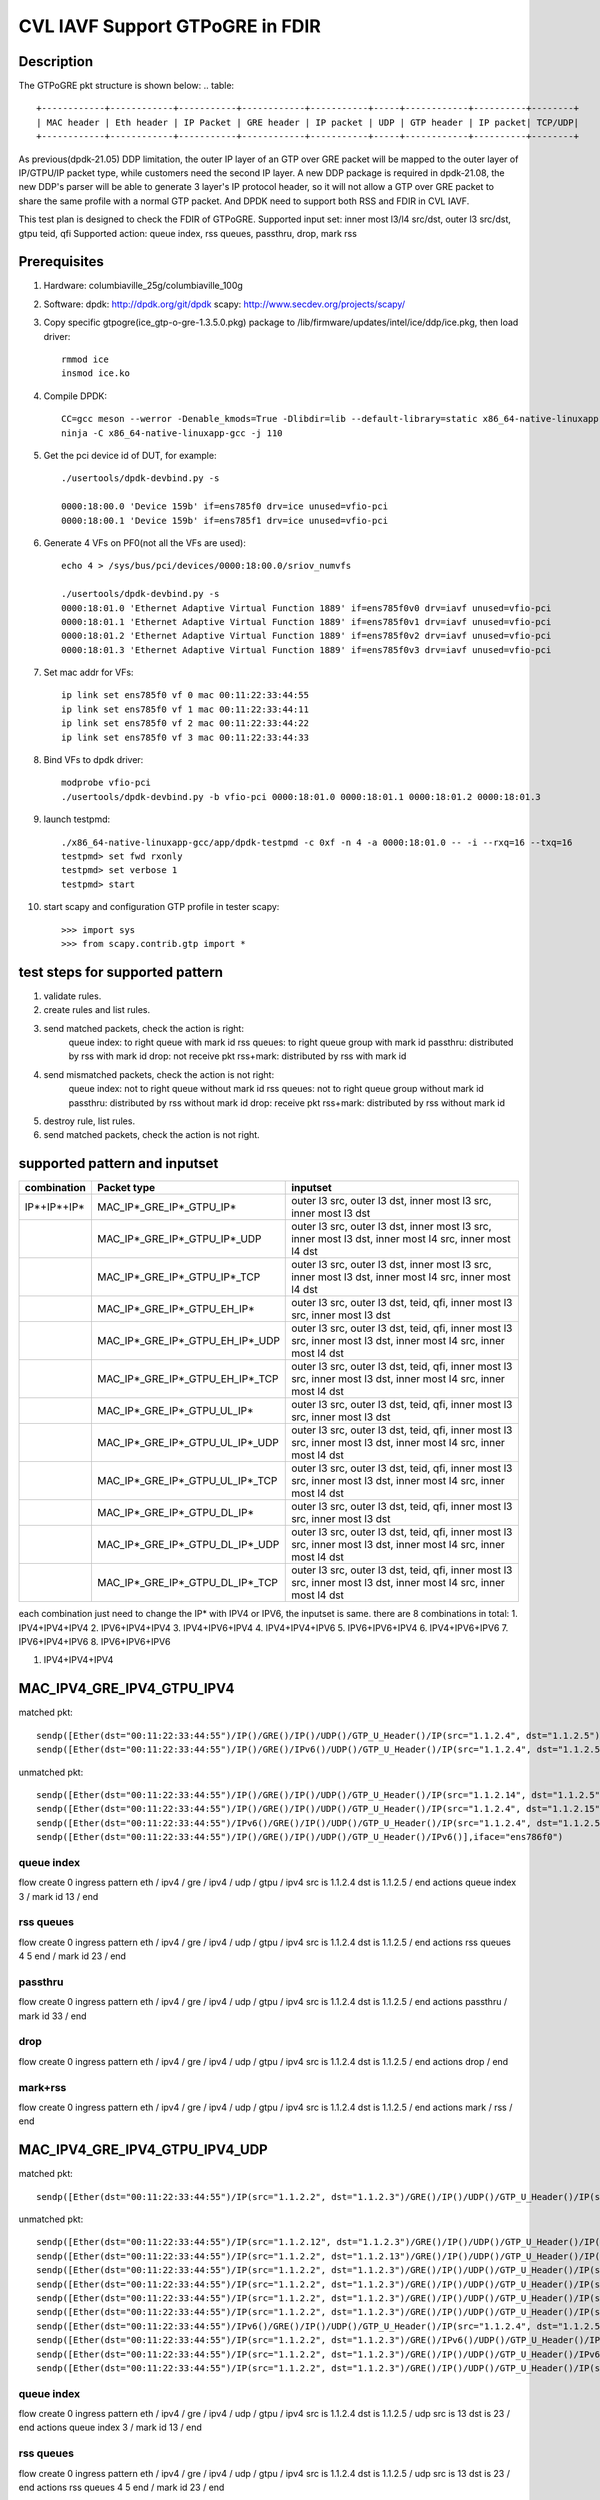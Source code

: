 .. Copyright (c) <2021>, Intel Corporation
   All rights reserved.

   Redistribution and use in source and binary forms, with or without
   modification, are permitted provided that the following conditions
   are met:

   - Redistributions of source code must retain the above copyright
     notice, this list of conditions and the following disclaimer.

   - Redistributions in binary form must reproduce the above copyright
     notice, this list of conditions and the following disclaimer in
     the documentation and/or other materials provided with the
     distribution.

   - Neither the name of Intel Corporation nor the names of its
     contributors may be used to endorse or promote products derived
     from this software without specific prior written permission.

   THIS SOFTWARE IS PROVIDED BY THE COPYRIGHT HOLDERS AND CONTRIBUTORS
   "AS IS" AND ANY EXPRESS OR IMPLIED WARRANTIES, INCLUDING, BUT NOT
   LIMITED TO, THE IMPLIED WARRANTIES OF MERCHANTABILITY AND FITNESS
   FOR A PARTICULAR PURPOSE ARE DISCLAIMED. IN NO EVENT SHALL THE
   COPYRIGHT OWNER OR CONTRIBUTORS BE LIABLE FOR ANY DIRECT, INDIRECT,
   INCIDENTAL, SPECIAL, EXEMPLARY, OR CONSEQUENTIAL DAMAGES
   (INCLUDING, BUT NOT LIMITED TO, PROCUREMENT OF SUBSTITUTE GOODS OR
   SERVICES; LOSS OF USE, DATA, OR PROFITS; OR BUSINESS INTERRUPTION)
   HOWEVER CAUSED AND ON ANY THEORY OF LIABILITY, WHETHER IN CONTRACT,
   STRICT LIABILITY, OR TORT (INCLUDING NEGLIGENCE OR OTHERWISE)
   ARISING IN ANY WAY OUT OF THE USE OF THIS SOFTWARE, EVEN IF ADVISED
   OF THE POSSIBILITY OF SUCH DAMAGE.

================================
CVL IAVF Support GTPoGRE in FDIR
================================

Description
===========
The GTPoGRE pkt structure is shown below:
.. table::

  +------------+------------+-----------+------------+-----------+-----+------------+----------+--------+
  | MAC header | Eth header | IP Packet | GRE header | IP packet | UDP | GTP header | IP packet| TCP/UDP|
  +------------+------------+-----------+------------+-----------+-----+------------+----------+--------+

As previous(dpdk-21.05) DDP limitation, the outer IP layer of an GTP over GRE packet will be mapped to the outer layer of IP/GTPU/IP packet type,
while customers need the second IP layer.
A new DDP package is required in dpdk-21.08, the new DDP's parser will be able to generate 3 layer's IP protocol header,
so it will not allow a GTP over GRE packet to share the same profile with a normal GTP packet.
And DPDK need to support both RSS and FDIR in CVL IAVF.

This test plan is designed to check the FDIR of GTPoGRE.
Supported input set: inner most l3/l4 src/dst, outer l3 src/dst, gtpu teid, qfi
Supported action: queue index, rss queues, passthru, drop, mark rss


Prerequisites
=============
1. Hardware:
   columbiaville_25g/columbiaville_100g

2. Software:
   dpdk: http://dpdk.org/git/dpdk
   scapy: http://www.secdev.org/projects/scapy/

3. Copy specific gtpogre(ice_gtp-o-gre-1.3.5.0.pkg) package to /lib/firmware/updates/intel/ice/ddp/ice.pkg,
   then load driver::

    rmmod ice
    insmod ice.ko

4. Compile DPDK::

    CC=gcc meson --werror -Denable_kmods=True -Dlibdir=lib --default-library=static x86_64-native-linuxapp-gcc
    ninja -C x86_64-native-linuxapp-gcc -j 110

5. Get the pci device id of DUT, for example::

    ./usertools/dpdk-devbind.py -s

    0000:18:00.0 'Device 159b' if=ens785f0 drv=ice unused=vfio-pci
    0000:18:00.1 'Device 159b' if=ens785f1 drv=ice unused=vfio-pci

6. Generate 4 VFs on PF0(not all the VFs are used)::

    echo 4 > /sys/bus/pci/devices/0000:18:00.0/sriov_numvfs

    ./usertools/dpdk-devbind.py -s
    0000:18:01.0 'Ethernet Adaptive Virtual Function 1889' if=ens785f0v0 drv=iavf unused=vfio-pci
    0000:18:01.1 'Ethernet Adaptive Virtual Function 1889' if=ens785f0v1 drv=iavf unused=vfio-pci
    0000:18:01.2 'Ethernet Adaptive Virtual Function 1889' if=ens785f0v2 drv=iavf unused=vfio-pci
    0000:18:01.3 'Ethernet Adaptive Virtual Function 1889' if=ens785f0v3 drv=iavf unused=vfio-pci

7. Set mac addr for VFs::

    ip link set ens785f0 vf 0 mac 00:11:22:33:44:55
    ip link set ens785f0 vf 1 mac 00:11:22:33:44:11
    ip link set ens785f0 vf 2 mac 00:11:22:33:44:22
    ip link set ens785f0 vf 3 mac 00:11:22:33:44:33

8. Bind VFs to dpdk driver::

    modprobe vfio-pci
    ./usertools/dpdk-devbind.py -b vfio-pci 0000:18:01.0 0000:18:01.1 0000:18:01.2 0000:18:01.3

9. launch testpmd::

    ./x86_64-native-linuxapp-gcc/app/dpdk-testpmd -c 0xf -n 4 -a 0000:18:01.0 -- -i --rxq=16 --txq=16
    testpmd> set fwd rxonly
    testpmd> set verbose 1
    testpmd> start

10. start scapy and configuration GTP profile in tester
    scapy::

    >>> import sys
    >>> from scapy.contrib.gtp import *


test steps for supported pattern
================================
1. validate rules.
2. create rules and list rules.
3. send matched packets, check the action is right:
    queue index: to right queue with mark id
    rss queues: to right queue group with mark id
    passthru: distributed by rss with mark id
    drop: not receive pkt
    rss+mark: distributed by rss with mark id
4. send mismatched packets, check the action is not right:
    queue index: not to right queue without mark id
    rss queues: not to right queue group without mark id
    passthru: distributed by rss without mark id
    drop: receive pkt
    rss+mark: distributed by rss without mark id
5. destroy rule, list rules.
6. send matched packets, check the action is not right.


supported pattern and inputset
==============================
.. table::

    +------------------------+----------------------------------+------------------------------------------------------------------------------------------------------------------+
    | combination            | Packet type                      | inputset                                                                                                         |
    +========================+==================================+==================================================================================================================+
    | IP*+IP*+IP*            | MAC_IP*_GRE_IP*_GTPU_IP*         | outer l3 src, outer l3 dst, inner most l3 src, inner most l3 dst                                                 |
    +------------------------+----------------------------------+------------------------------------------------------------------------------------------------------------------+
    |                        | MAC_IP*_GRE_IP*_GTPU_IP*_UDP     | outer l3 src, outer l3 dst, inner most l3 src, inner most l3 dst, inner most l4 src, inner most l4 dst           |
    +------------------------+----------------------------------+------------------------------------------------------------------------------------------------------------------+
    |                        | MAC_IP*_GRE_IP*_GTPU_IP*_TCP     | outer l3 src, outer l3 dst, inner most l3 src, inner most l3 dst, inner most l4 src, inner most l4 dst           |
    +------------------------+----------------------------------+------------------------------------------------------------------------------------------------------------------+
    |                        | MAC_IP*_GRE_IP*_GTPU_EH_IP*      | outer l3 src, outer l3 dst, teid, qfi, inner most l3 src, inner most l3 dst                                      |
    +------------------------+----------------------------------+------------------------------------------------------------------------------------------------------------------+
    |                        | MAC_IP*_GRE_IP*_GTPU_EH_IP*_UDP  | outer l3 src, outer l3 dst, teid, qfi, inner most l3 src, inner most l3 dst, inner most l4 src, inner most l4 dst|
    +------------------------+----------------------------------+------------------------------------------------------------------------------------------------------------------+
    |                        | MAC_IP*_GRE_IP*_GTPU_EH_IP*_TCP  | outer l3 src, outer l3 dst, teid, qfi, inner most l3 src, inner most l3 dst, inner most l4 src, inner most l4 dst|
    +------------------------+----------------------------------+------------------------------------------------------------------------------------------------------------------+
    |                        | MAC_IP*_GRE_IP*_GTPU_UL_IP*      | outer l3 src, outer l3 dst, teid, qfi, inner most l3 src, inner most l3 dst                                      |
    +------------------------+----------------------------------+------------------------------------------------------------------------------------------------------------------+
    |                        | MAC_IP*_GRE_IP*_GTPU_UL_IP*_UDP  | outer l3 src, outer l3 dst, teid, qfi, inner most l3 src, inner most l3 dst, inner most l4 src, inner most l4 dst|
    +------------------------+----------------------------------+------------------------------------------------------------------------------------------------------------------+
    |                        | MAC_IP*_GRE_IP*_GTPU_UL_IP*_TCP  | outer l3 src, outer l3 dst, teid, qfi, inner most l3 src, inner most l3 dst, inner most l4 src, inner most l4 dst|
    +------------------------+----------------------------------+------------------------------------------------------------------------------------------------------------------+
    |                        | MAC_IP*_GRE_IP*_GTPU_DL_IP*      | outer l3 src, outer l3 dst, teid, qfi, inner most l3 src, inner most l3 dst                                      |
    +------------------------+----------------------------------+------------------------------------------------------------------------------------------------------------------+
    |                        | MAC_IP*_GRE_IP*_GTPU_DL_IP*_UDP  | outer l3 src, outer l3 dst, teid, qfi, inner most l3 src, inner most l3 dst, inner most l4 src, inner most l4 dst|
    +------------------------+----------------------------------+------------------------------------------------------------------------------------------------------------------+
    |                        | MAC_IP*_GRE_IP*_GTPU_DL_IP*_TCP  | outer l3 src, outer l3 dst, teid, qfi, inner most l3 src, inner most l3 dst, inner most l4 src, inner most l4 dst|
    +------------------------+----------------------------------+------------------------------------------------------------------------------------------------------------------+

each combination just need to change the IP* with IPV4 or IPV6, the inputset is same. there are 8 combinations in total:
1. IPV4+IPV4+IPV4
2. IPV6+IPV4+IPV4
3. IPV4+IPV6+IPV4
4. IPV4+IPV4+IPV6
5. IPV6+IPV6+IPV4
6. IPV4+IPV6+IPV6
7. IPV6+IPV4+IPV6
8. IPV6+IPV6+IPV6


1. IPV4+IPV4+IPV4

MAC_IPV4_GRE_IPV4_GTPU_IPV4
===========================
matched pkt::

    sendp([Ether(dst="00:11:22:33:44:55")/IP()/GRE()/IP()/UDP()/GTP_U_Header()/IP(src="1.1.2.4", dst="1.1.2.5")],iface="ens786f0")
    sendp([Ether(dst="00:11:22:33:44:55")/IP()/GRE()/IPv6()/UDP()/GTP_U_Header()/IP(src="1.1.2.4", dst="1.1.2.5")],iface="ens786f0")

unmatched pkt::

    sendp([Ether(dst="00:11:22:33:44:55")/IP()/GRE()/IP()/UDP()/GTP_U_Header()/IP(src="1.1.2.14", dst="1.1.2.5")],iface="ens786f0")
    sendp([Ether(dst="00:11:22:33:44:55")/IP()/GRE()/IP()/UDP()/GTP_U_Header()/IP(src="1.1.2.4", dst="1.1.2.15")],iface="ens786f0")
    sendp([Ether(dst="00:11:22:33:44:55")/IPv6()/GRE()/IP()/UDP()/GTP_U_Header()/IP(src="1.1.2.4", dst="1.1.2.5")],iface="ens786f0")
    sendp([Ether(dst="00:11:22:33:44:55")/IP()/GRE()/IP()/UDP()/GTP_U_Header()/IPv6()],iface="ens786f0")

queue index
------------
flow create 0 ingress pattern eth / ipv4 / gre / ipv4 / udp / gtpu / ipv4 src is 1.1.2.4 dst is 1.1.2.5 / end actions queue index 3 / mark id 13 / end

rss queues
-----------
flow create 0 ingress pattern eth / ipv4 / gre / ipv4 / udp / gtpu / ipv4 src is 1.1.2.4 dst is 1.1.2.5 / end actions rss queues 4 5 end / mark id 23 / end

passthru
---------
flow create 0 ingress pattern eth / ipv4 / gre / ipv4 / udp / gtpu / ipv4 src is 1.1.2.4 dst is 1.1.2.5 / end actions passthru / mark id 33 / end

drop
-----
flow create 0 ingress pattern eth / ipv4 / gre / ipv4 / udp / gtpu / ipv4 src is 1.1.2.4 dst is 1.1.2.5 / end actions drop / end

mark+rss
--------
flow create 0 ingress pattern eth / ipv4 / gre / ipv4 / udp / gtpu / ipv4 src is 1.1.2.4 dst is 1.1.2.5 / end actions mark / rss / end


MAC_IPV4_GRE_IPV4_GTPU_IPV4_UDP
===============================
matched pkt::

    sendp([Ether(dst="00:11:22:33:44:55")/IP(src="1.1.2.2", dst="1.1.2.3")/GRE()/IP()/UDP()/GTP_U_Header()/IP(src="1.1.2.4", dst="1.1.2.5")/UDP(sport=13, dport=23)],iface="ens786f0")

unmatched pkt::

    sendp([Ether(dst="00:11:22:33:44:55")/IP(src="1.1.2.12", dst="1.1.2.3")/GRE()/IP()/UDP()/GTP_U_Header()/IP(src="1.1.2.4", dst="1.1.2.5")/UDP(sport=13, dport=23)],iface="ens786f0")
    sendp([Ether(dst="00:11:22:33:44:55")/IP(src="1.1.2.2", dst="1.1.2.13")/GRE()/IP()/UDP()/GTP_U_Header()/IP(src="1.1.2.4", dst="1.1.2.5")/UDP(sport=13, dport=23)],iface="ens786f0")
    sendp([Ether(dst="00:11:22:33:44:55")/IP(src="1.1.2.2", dst="1.1.2.3")/GRE()/IP()/UDP()/GTP_U_Header()/IP(src="1.1.2.14", dst="1.1.2.5")/UDP(sport=13, dport=23)],iface="ens786f0")
    sendp([Ether(dst="00:11:22:33:44:55")/IP(src="1.1.2.2", dst="1.1.2.3")/GRE()/IP()/UDP()/GTP_U_Header()/IP(src="1.1.2.4", dst="1.1.2.15")/UDP(sport=13, dport=23)],iface="ens786f0")
    sendp([Ether(dst="00:11:22:33:44:55")/IP(src="1.1.2.2", dst="1.1.2.3")/GRE()/IP()/UDP()/GTP_U_Header()/IP(src="1.1.2.4", dst="1.1.2.15")/UDP(dport=33, sport=23)],iface="ens786f0")
    sendp([Ether(dst="00:11:22:33:44:55")/IP(src="1.1.2.2", dst="1.1.2.3")/GRE()/IP()/UDP()/GTP_U_Header()/IP(src="1.1.2.4", dst="1.1.2.15")/UDP(dport=13, sport=33)],iface="ens786f0")
    sendp([Ether(dst="00:11:22:33:44:55")/IPv6()/GRE()/IP()/UDP()/GTP_U_Header()/IP(src="1.1.2.4", dst="1.1.2.5")/UDP(sport=13, dport=23)],iface="ens786f0")
    sendp([Ether(dst="00:11:22:33:44:55")/IP(src="1.1.2.2", dst="1.1.2.3")/GRE()/IPv6()/UDP()/GTP_U_Header()/IP(src="1.1.2.4", dst="1.1.2.5")/UDP(sport=13, dport=23)],iface="ens786f0")
    sendp([Ether(dst="00:11:22:33:44:55")/IP(src="1.1.2.2", dst="1.1.2.3")/GRE()/IP()/UDP()/GTP_U_Header()/IPv6()/UDP(sport=13, dport=23)],iface="ens786f0")
    sendp([Ether(dst="00:11:22:33:44:55")/IP(src="1.1.2.2", dst="1.1.2.3")/GRE()/IP()/UDP()/GTP_U_Header()/IP(src="1.1.2.4", dst="1.1.2.5")/TCP(sport=13, dport=23)],iface="ens786f0")

queue index
------------
flow create 0 ingress pattern eth / ipv4 / gre / ipv4 / udp / gtpu / ipv4 src is 1.1.2.4 dst is 1.1.2.5 / udp src is 13 dst is 23 / end actions queue index 3 / mark id 13 / end

rss queues
-----------
flow create 0 ingress pattern eth / ipv4 / gre / ipv4 / udp / gtpu / ipv4 src is 1.1.2.4 dst is 1.1.2.5 / udp src is 13 dst is 23 / end actions rss queues 4 5 end / mark id 23 / end

passthru
---------
flow create 0 ingress pattern eth / ipv4 / gre / ipv4 / udp / gtpu / ipv4 src is 1.1.2.4 dst is 1.1.2.5 / udp src is 13 dst is 23 / end actions passthru / mark id 33 / end

drop
-----
flow create 0 ingress pattern eth / ipv4 / gre / ipv4 / udp / gtpu / ipv4 src is 1.1.2.4 dst is 1.1.2.5 / udp src is 13 dst is 23 / end actions drop / end

mark+rss
--------
flow create 0 ingress pattern eth / ipv4 / gre / ipv4 / udp / gtpu / ipv4 src is 1.1.2.4 dst is 1.1.2.5 / udp src is 13 dst is 23 / end actions mark / rss / end


MAC_IPV4_GRE_IPV4_GTPU_IPV4_TCP
===============================
matched pkt::

    sendp([Ether(dst="00:11:22:33:44:55")/IP(src="1.1.2.2", dst="1.1.2.3")/GRE()/IP()/UDP()/GTP_U_Header()/IP(src="1.1.2.4", dst="1.1.2.5")/TCP(sport=13, dport=23)],iface="ens786f0")

unmatched pkt::

    sendp([Ether(dst="00:11:22:33:44:55")/IP(src="1.1.2.12", dst="1.1.2.3")/GRE()/IP()/UDP()/GTP_U_Header()/IP(src="1.1.2.4", dst="1.1.2.5")/TCP(sport=13, dport=23)],iface="ens786f0")
    sendp([Ether(dst="00:11:22:33:44:55")/IP(src="1.1.2.2", dst="1.1.2.13")/GRE()/IP()/UDP()/GTP_U_Header()/IP(src="1.1.2.4", dst="1.1.2.5")/TCP(sport=13, dport=23)],iface="ens786f0")
    sendp([Ether(dst="00:11:22:33:44:55")/IP(src="1.1.2.2", dst="1.1.2.3")/GRE()/IP()/UDP()/GTP_U_Header()/IP(src="1.1.2.14", dst="1.1.2.5")/TCP(sport=13, dport=23)],iface="ens786f0")
    sendp([Ether(dst="00:11:22:33:44:55")/IP(src="1.1.2.2", dst="1.1.2.3")/GRE()/IP()/UDP()/GTP_U_Header()/IP(src="1.1.2.4", dst="1.1.2.15")/TCP(sport=13, dport=23)],iface="ens786f0")
    sendp([Ether(dst="00:11:22:33:44:55")/IP(src="1.1.2.2", dst="1.1.2.3")/GRE()/IP()/UDP()/GTP_U_Header()/IP(src="1.1.2.4", dst="1.1.2.15")/TCP(dport=33, sport=23)],iface="ens786f0")
    sendp([Ether(dst="00:11:22:33:44:55")/IP(src="1.1.2.2", dst="1.1.2.3")/GRE()/IP()/UDP()/GTP_U_Header()/IP(src="1.1.2.4", dst="1.1.2.15")/TCP(dport=13, sport=33)],iface="ens786f0")
    sendp([Ether(dst="00:11:22:33:44:55")/IPv6()/GRE()/IP()/UDP()/GTP_U_Header()/IP(src="1.1.2.4", dst="1.1.2.5")/TCP(sport=13, dport=23)],iface="ens786f0")
    sendp([Ether(dst="00:11:22:33:44:55")/IP(src="1.1.2.2", dst="1.1.2.3")/GRE()/IPv6()/UDP()/GTP_U_Header()/IP(src="1.1.2.4", dst="1.1.2.5")/TCP(sport=13, dport=23)],iface="ens786f0")
    sendp([Ether(dst="00:11:22:33:44:55")/IP(src="1.1.2.2", dst="1.1.2.3")/GRE()/IP()/UDP()/GTP_U_Header()/IPv6()/TCP(sport=13, dport=23)],iface="ens786f0")
    sendp([Ether(dst="00:11:22:33:44:55")/IP(src="1.1.2.2", dst="1.1.2.3")/GRE()/IP()/UDP()/GTP_U_Header()/IP(src="1.1.2.4", dst="1.1.2.5")/UDP(sport=13, dport=23)],iface="ens786f0")

queue index
------------
flow create 0 ingress pattern eth / ipv4 / gre / ipv4 / udp / gtpu / ipv4 src is 1.1.2.4 dst is 1.1.2.5 / tcp src is 13 dst is 23 / end actions queue index 3 / mark id 13 / end

rss queues
-----------
flow create 0 ingress pattern eth / ipv4 / gre / ipv4 / udp / gtpu / ipv4 src is 1.1.2.4 dst is 1.1.2.5 / tcp src is 13 dst is 23 / end actions rss queues 4 5 end / mark id 23 / end

passthru
---------
flow create 0 ingress pattern eth / ipv4 / gre / ipv4 / udp / gtpu / ipv4 src is 1.1.2.4 dst is 1.1.2.5 / tcp src is 13 dst is 23 / end actions passthru / mark id 33 / end

drop
-----
flow create 0 ingress pattern eth / ipv4 / gre / ipv4 / udp / gtpu / ipv4 src is 1.1.2.4 dst is 1.1.2.5 / tcp src is 13 dst is 23 / end actions drop / end

mark+rss
--------
flow create 0 ingress pattern eth / ipv4 / gre / ipv4 / udp / gtpu / ipv4 src is 1.1.2.4 dst is 1.1.2.5 / tcp src is 13 dst is 23 / end actions mark / rss / end


MAC_IPV4_GRE_IPV4_GTPU_EH_IPV4
==============================
matched pkt::

    sendp([Ether(dst="00:11:22:33:44:55")/IP()/GRE()/IP()/UDP()/GTP_U_Header()/GTPPDUSessionContainer()/IP(src="1.1.2.4", dst="1.1.2.5")],iface="ens786f0")
    sendp([Ether(dst="00:11:22:33:44:55")/IP()/GRE()/IP()/UDP()/GTP_U_Header()/GTPPDUSessionContainer(type=0, P=1, QFI=0x34)/IP(src="1.1.2.4", dst="1.1.2.5")],iface="ens786f0")
    sendp([Ether(dst="00:11:22:33:44:55")/IP()/GRE()/IP()/UDP()/GTP_U_Header()/GTPPDUSessionContainer(type=1, P=1, QFI=0x34)/IP(src="1.1.2.4", dst="1.1.2.5")],iface="ens786f0")

unmatched pkt::

    sendp([Ether(dst="00:11:22:33:44:55")/IP()/GRE()/IP()/UDP()/GTP_U_Header()/GTPPDUSessionContainer()/IP(src="1.1.2.4", dst="1.1.2.5")],iface="ens786f0")
    sendp([Ether(dst="00:11:22:33:44:55")/IP()/GRE()/IP()/UDP()/GTP_U_Header()/GTPPDUSessionContainer()/IP(src="1.1.2.4", dst="1.1.2.5")],iface="ens786f0")
    sendp([Ether(dst="00:11:22:33:44:55")/IP()/GRE()/IP()/UDP()/GTP_U_Header()/GTPPDUSessionContainer()/IP(src="1.1.2.14", dst="1.1.2.5")],iface="ens786f0")
    sendp([Ether(dst="00:11:22:33:44:55")/IP()/GRE()/IP()/UDP()/GTP_U_Header()/GTPPDUSessionContainer()/IP(src="1.1.2.4", dst="1.1.2.15")],iface="ens786f0")
    sendp([Ether(dst="00:11:22:33:44:55")/IPv6()/GRE()/IP()/UDP()/GTP_U_Header()/GTPPDUSessionContainer()/IP(src="1.1.2.4", dst="1.1.2.5")],iface="ens786f0")
    sendp([Ether(dst="00:11:22:33:44:55")/IP()/GRE()/IPv6()/UDP()/GTP_U_Header()/GTPPDUSessionContainer()/IP(src="1.1.2.4", dst="1.1.2.5")],iface="ens786f0")
    sendp([Ether(dst="00:11:22:33:44:55")/IP()/GRE()/IP()/UDP()/GTP_U_Header()/GTPPDUSessionContainer()/IPv6()],iface="ens786f0")

queue index
------------
flow create 0 ingress pattern eth / ipv4 / gre / ipv4 / udp / gtpu / gtp_psc / ipv4 src is 1.1.2.4 dst is 1.1.2.5 / end actions queue index 3 / mark id 13 / end

rss queues
-----------
flow create 0 ingress pattern eth / ipv4 / gre / ipv4 / udp / gtpu / gtp_psc / ipv4 src is 1.1.2.4 dst is 1.1.2.5 / end actions rss queues 4 5 end / mark id 23 / end

passthru
---------
flow create 0 ingress pattern eth / ipv4 / gre / ipv4 / udp / gtpu / gtp_psc / ipv4 src is 1.1.2.4 dst is 1.1.2.5 / end actions passthru / mark id 33 / end

drop
-----
flow create 0 ingress pattern eth / ipv4 / gre / ipv4 / udp / gtpu / gtp_psc / ipv4 src is 1.1.2.4 dst is 1.1.2.5 / end actions drop / end

mark+rss
--------
flow create 0 ingress pattern eth / ipv4 / gre / ipv4 / udp / gtpu / gtp_psc / ipv4 src is 1.1.2.4 dst is 1.1.2.5 / end actions mark / rss / end


MAC_IPV4_GRE_IPV4_GTPU_EH_IPV4_UDP
==================================
matched pkt::

    sendp([Ether(dst="00:11:22:33:44:55")/IP(src="1.1.2.2", dst="1.1.2.3")/GRE()/IP()/UDP()/GTP_U_Header()/GTPPDUSessionContainer()/IP(src="1.1.2.4", dst="1.1.2.5")/UDP(sport=13, dport=23)],iface="ens786f0")
    sendp([Ether(dst="00:11:22:33:44:55")/IP(src="1.1.2.2", dst="1.1.2.3")/GRE()/IP()/UDP()/GTP_U_Header()/GTPPDUSessionContainer(type=0, P=1, QFI=0x34)/IP(src="1.1.2.4", dst="1.1.2.5")/UDP(sport=13, dport=23)],iface="ens786f0")
    sendp([Ether(dst="00:11:22:33:44:55")/IP(src="1.1.2.2", dst="1.1.2.3")/GRE()/IP()/UDP()/GTP_U_Header()/GTPPDUSessionContainer(type=1, P=1, QFI=0x34)/IP(src="1.1.2.4", dst="1.1.2.5")/UDP(sport=13, dport=23)],iface="ens786f0")

unmatched pkt::

    sendp([Ether(dst="00:11:22:33:44:55")/IP(src="1.1.2.12", dst="1.1.2.3")/GRE()/IP()/UDP()/GTP_U_Header()/GTPPDUSessionContainer()/IP(src="1.1.2.4", dst="1.1.2.5")/UDP(sport=13, dport=23)],iface="ens786f0")
    sendp([Ether(dst="00:11:22:33:44:55")/IP(src="1.1.2.2", dst="1.1.2.13")/GRE()/IP()/UDP()/GTP_U_Header()/GTPPDUSessionContainer()/IP(src="1.1.2.4", dst="1.1.2.5")/UDP(sport=13, dport=23)],iface="ens786f0")
    sendp([Ether(dst="00:11:22:33:44:55")/IP(src="1.1.2.2", dst="1.1.2.3")/GRE()/IP()/UDP()/GTP_U_Header()/GTPPDUSessionContainer()/IP(src="1.1.2.14", dst="1.1.2.5")/UDP(sport=13, dport=23)],iface="ens786f0")
    sendp([Ether(dst="00:11:22:33:44:55")/IP(src="1.1.2.2", dst="1.1.2.3")/GRE()/IP()/UDP()/GTP_U_Header()/GTPPDUSessionContainer()/IP(src="1.1.2.4", dst="1.1.2.15")/UDP(sport=13, dport=23)],iface="ens786f0")
    sendp([Ether(dst="00:11:22:33:44:55")/IP(src="1.1.2.2", dst="1.1.2.3")/GRE()/IP()/UDP()/GTP_U_Header()/GTPPDUSessionContainer()/IP(src="1.1.2.4", dst="1.1.2.15")/UDP(dport=33, sport=23)],iface="ens786f0")
    sendp([Ether(dst="00:11:22:33:44:55")/IP(src="1.1.2.2", dst="1.1.2.3")/GRE()/IP()/UDP()/GTP_U_Header()/GTPPDUSessionContainer()/IP(src="1.1.2.4", dst="1.1.2.15")/UDP(dport=13, sport=33)],iface="ens786f0")
    sendp([Ether(dst="00:11:22:33:44:55")/IPv6()/GRE()/IP()/UDP()/GTP_U_Header()/GTPPDUSessionContainer()/IP(src="1.1.2.4", dst="1.1.2.5")/UDP(sport=13, dport=23)],iface="ens786f0")
    sendp([Ether(dst="00:11:22:33:44:55")/IP(src="1.1.2.2", dst="1.1.2.3")/GRE()/IPv6()/UDP()/GTP_U_Header()/GTPPDUSessionContainer()/IP(src="1.1.2.4", dst="1.1.2.5")/UDP(sport=13, dport=23)],iface="ens786f0")
    sendp([Ether(dst="00:11:22:33:44:55")/IP(src="1.1.2.2", dst="1.1.2.3")/GRE()/IP()/UDP()/GTP_U_Header()/GTPPDUSessionContainer()/IPv6()/UDP(sport=13, dport=23)],iface="ens786f0")
    sendp([Ether(dst="00:11:22:33:44:55")/IP(src="1.1.2.2", dst="1.1.2.3")/GRE()/IP()/UDP()/GTP_U_Header()/GTPPDUSessionContainer()/IP(src="1.1.2.4", dst="1.1.2.5")/TCP(sport=13, dport=23)],iface="ens786f0")

queue index
------------
flow create 0 ingress pattern eth / ipv4 / gre / ipv4 / udp / gtpu / gtp_psc / ipv4 src is 1.1.2.4 dst is 1.1.2.5 / udp src is 13 dst is 23 / end actions queue index 3 / mark id 13 / end

rss queues
-----------
flow create 0 ingress pattern eth / ipv4 / gre / ipv4 / udp / gtpu / gtp_psc / ipv4 src is 1.1.2.4 dst is 1.1.2.5 / udp src is 13 dst is 23 / end actions rss queues 4 5 end / mark id 23 / end

passthru
---------
flow create 0 ingress pattern eth / ipv4 / gre / ipv4 / udp / gtpu / gtp_psc / ipv4 src is 1.1.2.4 dst is 1.1.2.5 / udp src is 13 dst is 23 / end actions passthru / mark id 33 / end

drop
-----
flow create 0 ingress pattern eth / ipv4 / gre / ipv4 / udp / gtpu / gtp_psc / ipv4 src is 1.1.2.4 dst is 1.1.2.5 / udp src is 13 dst is 23 / end actions drop / end

mark+rss
--------
flow create 0 ingress pattern eth / ipv4 / gre / ipv4 / udp / gtpu / gtp_psc / ipv4 src is 1.1.2.4 dst is 1.1.2.5 / udp src is 13 dst is 23 / end actions mark / rss / end


MAC_IPV4_GRE_IPV4_GTPU_EH_IPV4_TCP
==================================
matched pkt::

    sendp([Ether(dst="00:11:22:33:44:55")/IP(src="1.1.2.2", dst="1.1.2.3")/GRE()/IP()/UDP()/GTP_U_Header()/GTPPDUSessionContainer()/IP(src="1.1.2.4", dst="1.1.2.5")/TCP(sport=13, dport=23)],iface="ens786f0")
    sendp([Ether(dst="00:11:22:33:44:55")/IP(src="1.1.2.2", dst="1.1.2.3")/GRE()/IP()/UDP()/GTP_U_Header()/GTPPDUSessionContainer(type=0, P=1, QFI=0x34)/IP(src="1.1.2.4", dst="1.1.2.5")/TCP(sport=13, dport=23)],iface="ens786f0")
    sendp([Ether(dst="00:11:22:33:44:55")/IP(src="1.1.2.2", dst="1.1.2.3")/GRE()/IP()/UDP()/GTP_U_Header()/GTPPDUSessionContainer(type=1, P=1, QFI=0x34)/IP(src="1.1.2.4", dst="1.1.2.5")/TCP(sport=13, dport=23)],iface="ens786f0")

unmatched pkt::

    sendp([Ether(dst="00:11:22:33:44:55")/IP(src="1.1.2.12", dst="1.1.2.3")/GRE()/IP()/UDP()/GTP_U_Header()/GTPPDUSessionContainer()/IP(src="1.1.2.4", dst="1.1.2.5")/TCP(sport=13, dport=23)],iface="ens786f0")
    sendp([Ether(dst="00:11:22:33:44:55")/IP(src="1.1.2.2", dst="1.1.2.13")/GRE()/IP()/UDP()/GTP_U_Header()/GTPPDUSessionContainer()/IP(src="1.1.2.4", dst="1.1.2.5")/TCP(sport=13, dport=23)],iface="ens786f0")
    sendp([Ether(dst="00:11:22:33:44:55")/IP(src="1.1.2.2", dst="1.1.2.3")/GRE()/IP()/UDP()/GTP_U_Header()/GTPPDUSessionContainer()/IP(src="1.1.2.14", dst="1.1.2.5")/TCP(sport=13, dport=23)],iface="ens786f0")
    sendp([Ether(dst="00:11:22:33:44:55")/IP(src="1.1.2.2", dst="1.1.2.3")/GRE()/IP()/UDP()/GTP_U_Header()/GTPPDUSessionContainer()/IP(src="1.1.2.4", dst="1.1.2.15")/TCP(sport=13, dport=23)],iface="ens786f0")
    sendp([Ether(dst="00:11:22:33:44:55")/IP(src="1.1.2.2", dst="1.1.2.3")/GRE()/IP()/UDP()/GTP_U_Header()/GTPPDUSessionContainer()/IP(src="1.1.2.4", dst="1.1.2.15")/TCP(dport=33, sport=23)],iface="ens786f0")
    sendp([Ether(dst="00:11:22:33:44:55")/IP(src="1.1.2.2", dst="1.1.2.3")/GRE()/IP()/UDP()/GTP_U_Header()/GTPPDUSessionContainer()/IP(src="1.1.2.4", dst="1.1.2.15")/TCP(dport=13, sport=33)],iface="ens786f0")
    sendp([Ether(dst="00:11:22:33:44:55")/IPv6()/GRE()/IP()/UDP()/GTP_U_Header()/GTPPDUSessionContainer()/IP(src="1.1.2.4", dst="1.1.2.5")/TCP(sport=13, dport=23)],iface="ens786f0")
    sendp([Ether(dst="00:11:22:33:44:55")/IP(src="1.1.2.2", dst="1.1.2.3")/GRE()/IPv6()/UDP()/GTP_U_Header()/GTPPDUSessionContainer()/IP(src="1.1.2.4", dst="1.1.2.5")/TCP(sport=13, dport=23)],iface="ens786f0")
    sendp([Ether(dst="00:11:22:33:44:55")/IP(src="1.1.2.2", dst="1.1.2.3")/GRE()/IP()/UDP()/GTP_U_Header()/GTPPDUSessionContainer()/IPv6()/TCP(sport=13, dport=23)],iface="ens786f0")
    sendp([Ether(dst="00:11:22:33:44:55")/IP(src="1.1.2.2", dst="1.1.2.3")/GRE()/IP()/UDP()/GTP_U_Header()/GTPPDUSessionContainer()/IP(src="1.1.2.4", dst="1.1.2.5")/UDP(sport=13, dport=23)],iface="ens786f0")

queue index
------------
flow create 0 ingress pattern eth / ipv4 / gre / ipv4 / udp / gtpu / gtp_psc / ipv4 src is 1.1.2.4 dst is 1.1.2.5 / tcp src is 13 dst is 23 / end actions queue index 3 / mark id 13 / end

rss queues
-----------
flow create 0 ingress pattern eth / ipv4 / gre / ipv4 / udp / gtpu / gtp_psc / ipv4 src is 1.1.2.4 dst is 1.1.2.5 / tcp src is 13 dst is 23 / end actions rss queues 4 5 end / mark id 23 / end

passthru
---------
flow create 0 ingress pattern eth / ipv4 / gre / ipv4 / udp / gtpu / gtp_psc / ipv4 src is 1.1.2.4 dst is 1.1.2.5 / tcp src is 13 dst is 23 / end actions passthru / mark id 33 / end

drop
-----
flow create 0 ingress pattern eth / ipv4 / gre / ipv4 / udp / gtpu / gtp_psc / ipv4 src is 1.1.2.4 dst is 1.1.2.5 / tcp src is 13 dst is 23 / end actions drop / end

mark+rss
--------
flow create 0 ingress pattern eth / ipv4 / gre / ipv4 / udp / gtpu / gtp_psc / ipv4 src is 1.1.2.4 dst is 1.1.2.5 / tcp src is 13 dst is 23 / end actions mark / rss / end


MAC_IPV4_GRE_IPV4_GTPU_UL_IPV4
==============================
matched pkt::

    sendp([Ether(dst="00:11:22:33:44:55")/IP(src="1.1.2.2", dst="1.1.2.3")/GRE()/IP()/UDP()/GTP_U_Header()/GTPPDUSessionContainer(type=1, P=1, QFI=0x34)/IP(src="1.1.2.4", dst="1.1.2.5")],iface="ens786f0")

unmatched pkt::

    sendp([Ether(dst="00:11:22:33:44:55")/IP(src="1.1.2.12", dst="1.1.2.3")/GRE()/IP()/UDP()/GTP_U_Header()/GTPPDUSessionContainer(type=1, P=1, QFI=0x34)/IP(src="1.1.2.4", dst="1.1.2.5")],iface="ens786f0")
    sendp([Ether(dst="00:11:22:33:44:55")/IP(src="1.1.2.2", dst="1.1.2.13")/GRE()/IP()/UDP()/GTP_U_Header()/GTPPDUSessionContainer(type=1, P=1, QFI=0x34)/IP(src="1.1.2.4", dst="1.1.2.5")],iface="ens786f0")
    sendp([Ether(dst="00:11:22:33:44:55")/IP(src="1.1.2.2", dst="1.1.2.3")/GRE()/IP()/UDP()/GTP_U_Header()/GTPPDUSessionContainer(type=1, P=1, QFI=0x34)/IP(src="1.1.2.14", dst="1.1.2.5")],iface="ens786f0")
    sendp([Ether(dst="00:11:22:33:44:55")/IP(src="1.1.2.2", dst="1.1.2.3")/GRE()/IP()/UDP()/GTP_U_Header()/GTPPDUSessionContainer(type=1, P=1, QFI=0x34)/IP(src="1.1.2.4", dst="1.1.2.15")],iface="ens786f0")
    sendp([Ether(dst="00:11:22:33:44:55")/IPv6()/GRE()/IP()/UDP()/GTP_U_Header()/GTPPDUSessionContainer(type=1, P=1, QFI=0x34)/IP(src="1.1.2.4", dst="1.1.2.5")],iface="ens786f0")
    sendp([Ether(dst="00:11:22:33:44:55")/IP(src="1.1.2.2", dst="1.1.2.3")/GRE()/IPv6()/UDP()/GTP_U_Header(type=1, P=1, QFI=0x34)/GTPPDUSessionContainer()/IP(src="1.1.2.4", dst="1.1.2.5")],iface="ens786f0")
    sendp([Ether(dst="00:11:22:33:44:55")/IP(src="1.1.2.2", dst="1.1.2.3")/GRE()/IP()/UDP()/GTP_U_Header(type=1, P=1, QFI=0x34)/GTPPDUSessionContainer()/IPv6()],iface="ens786f0")
    sendp([Ether(dst="00:11:22:33:44:55")/IP(src="1.1.2.2", dst="1.1.2.3")/GRE()/IP()/UDP()/GTP_U_Header()/GTPPDUSessionContainer(type=0, P=1, QFI=0x34)/IP(src="1.1.2.4", dst="1.1.2.5")],iface="ens786f0")

queue index
------------
flow create 0 ingress pattern eth / ipv4 / gre / ipv4 / udp / gtpu / gtp_psc pdu_t is 1 / ipv4 src is 1.1.2.4 dst is 1.1.2.5 / end actions queue index 3 / mark id 13 / end

rss queues
-----------
flow create 0 ingress pattern eth / ipv4 / gre / ipv4 / udp / gtpu / gtp_psc pdu_t is 1 / ipv4 src is 1.1.2.4 dst is 1.1.2.5 / end actions rss queues 4 5 end / mark id 23 / end

passthru
---------
flow create 0 ingress pattern eth / ipv4 / gre / ipv4 / udp / gtpu / gtp_psc pdu_t is 1 / ipv4 src is 1.1.2.4 dst is 1.1.2.5 / end actions passthru / mark id 33 / end

drop
-----
flow create 0 ingress pattern eth / ipv4 / gre / ipv4 / udp / gtpu / gtp_psc pdu_t is 1 / ipv4 src is 1.1.2.4 dst is 1.1.2.5 / end actions drop / end

mark+rss
--------
flow create 0 ingress pattern eth / ipv4 / gre / ipv4 / udp / gtpu / gtp_psc pdu_t is 1 / ipv4 src is 1.1.2.4 dst is 1.1.2.5 / end actions mark / rss / end


MAC_IPV4_GRE_IPV4_GTPU_UL_IPV4_UDP
==================================
matched pkt::

    sendp([Ether(dst="00:11:22:33:44:55")/IP(src="1.1.2.2", dst="1.1.2.3")/GRE()/IP()/UDP()/GTP_U_Header()/GTPPDUSessionContainer(type=1, P=1, QFI=0x34)/IP(src="1.1.2.4", dst="1.1.2.5")/UDP(sport=13, dport=23)],iface="ens786f0")

unmatched pkt::

    sendp([Ether(dst="00:11:22:33:44:55")/IP(src="1.1.2.12", dst="1.1.2.3")/GRE()/IP()/UDP()/GTP_U_Header()/GTPPDUSessionContainer(type=1, P=1, QFI=0x34)/IP(src="1.1.2.4", dst="1.1.2.5")/UDP(sport=13, dport=23)],iface="ens786f0")
    sendp([Ether(dst="00:11:22:33:44:55")/IP(src="1.1.2.2", dst="1.1.2.13")/GRE()/IP()/UDP()/GTP_U_Header()/GTPPDUSessionContainer(type=1, P=1, QFI=0x34)/IP(src="1.1.2.4", dst="1.1.2.5")/UDP(sport=13, dport=23)],iface="ens786f0")
    sendp([Ether(dst="00:11:22:33:44:55")/IP(src="1.1.2.2", dst="1.1.2.3")/GRE()/IP()/UDP()/GTP_U_Header()/GTPPDUSessionContainer(type=1, P=1, QFI=0x34)/IP(src="1.1.2.14", dst="1.1.2.5")/UDP(sport=13, dport=23)],iface="ens786f0")
    sendp([Ether(dst="00:11:22:33:44:55")/IP(src="1.1.2.2", dst="1.1.2.3")/GRE()/IP()/UDP()/GTP_U_Header()/GTPPDUSessionContainer(type=1, P=1, QFI=0x34)/IP(src="1.1.2.4", dst="1.1.2.15")/UDP(sport=13, dport=23)],iface="ens786f0")
    sendp([Ether(dst="00:11:22:33:44:55")/IP(src="1.1.2.2", dst="1.1.2.3")/GRE()/IP()/UDP()/GTP_U_Header()/GTPPDUSessionContainer(type=1, P=1, QFI=0x34)/IP(src="1.1.2.4", dst="1.1.2.15")/UDP(dport=33, sport=23)],iface="ens786f0")
    sendp([Ether(dst="00:11:22:33:44:55")/IP(src="1.1.2.2", dst="1.1.2.3")/GRE()/IP()/UDP()/GTP_U_Header()/GTPPDUSessionContainer(type=1, P=1, QFI=0x34)/IP(src="1.1.2.4", dst="1.1.2.15")/UDP(dport=13, sport=33)],iface="ens786f0")
    sendp([Ether(dst="00:11:22:33:44:55")/IPv6()/GRE()/IP()/UDP()/GTP_U_Header()/GTPPDUSessionContainer(type=1, P=1, QFI=0x341)/IP(src="1.1.2.4", dst="1.1.2.5")/UDP(sport=13, dport=23)],iface="ens786f0")
    sendp([Ether(dst="00:11:22:33:44:55")/IP(src="1.1.2.2", dst="1.1.2.3")/GRE()/IPv6()/UDP()/GTP_U_Header()/GTPPDUSessionContainer(type=1, P=1, QFI=0x34)/IP(src="1.1.2.4", dst="1.1.2.5")/UDP(sport=13, dport=23)],iface="ens786f0")
    sendp([Ether(dst="00:11:22:33:44:55")/IP(src="1.1.2.2", dst="1.1.2.3")/GRE()/IP()/UDP()/GTP_U_Header()/GTPPDUSessionContainer(type=1, P=1, QFI=0x341)/IPv6()/UDP(sport=13, dport=23)],iface="ens786f0")
    sendp([Ether(dst="00:11:22:33:44:55")/IP(src="1.1.2.2", dst="1.1.2.3")/GRE()/IP()/UDP()/GTP_U_Header()/GTPPDUSessionContainer(type=1, P=1, QFI=0x34)/IP(src="1.1.2.4", dst="1.1.2.5")/TCP(sport=13, dport=23)],iface="ens786f0")
    sendp([Ether(dst="00:11:22:33:44:55")/IP(src="1.1.2.2", dst="1.1.2.3")/GRE()/IP()/UDP()/GTP_U_Header()/GTPPDUSessionContainer(type=0, P=1, QFI=0x34)/IP(src="1.1.2.4", dst="1.1.2.5")/UDP(sport=13, dport=23)],iface="ens786f0")

queue index
------------
flow create 0 ingress pattern eth / ipv4 / gre / ipv4 / udp / gtpu / gtp_psc pdu_t is 1 / ipv4 src is 1.1.2.4 dst is 1.1.2.5 / udp src is 13 dst is 23 / end actions queue index 3 / mark id 13 / end

rss queues
-----------
flow create 0 ingress pattern eth / ipv4 / gre / ipv4 / udp / gtpu / gtp_psc pdu_t is 1 / ipv4 src is 1.1.2.4 dst is 1.1.2.5 / udp src is 13 dst is 23 / end actions rss queues 4 5 end / mark id 23 / end

passthru
---------
flow create 0 ingress pattern eth / ipv4 / gre / ipv4 / udp / gtpu / gtp_psc pdu_t is 1 / ipv4 src is 1.1.2.4 dst is 1.1.2.5 / udp src is 13 dst is 23 / end actions passthru / mark id 33 / end

drop
-----
flow create 0 ingress pattern eth / ipv4 / gre / ipv4 / udp / gtpu / gtp_psc pdu_t is 1 / ipv4 src is 1.1.2.4 dst is 1.1.2.5 / udp src is 13 dst is 23 / end actions drop / end

mark+rss
--------
flow create 0 ingress pattern eth / ipv4 / gre / ipv4 / udp / gtpu / gtp_psc pdu_t is 1 / ipv4 src is 1.1.2.4 dst is 1.1.2.5 / udp src is 13 dst is 23 / end actions mark / rss / end


MAC_IPV4_GRE_IPV4_GTPU_UL_IPV4_TCP
==================================
matched pkt::

    sendp([Ether(dst="00:11:22:33:44:55")/IP(src="1.1.2.2", dst="1.1.2.3")/GRE()/IP()/UDP()/GTP_U_Header()/GTPPDUSessionContainer(type=1, P=1, QFI=0x34)/IP(src="1.1.2.4", dst="1.1.2.5")/TCP(sport=13, dport=23)],iface="ens786f0")

unmatched pkt::

    sendp([Ether(dst="00:11:22:33:44:55")/IP(src="1.1.2.12", dst="1.1.2.3")/GRE()/IP()/UDP()/GTP_U_Header()/GTPPDUSessionContainer(type=1, P=1, QFI=0x341)/IP(src="1.1.2.4", dst="1.1.2.5")/TCP(sport=13, dport=23)],iface="ens786f0")
    sendp([Ether(dst="00:11:22:33:44:55")/IP(src="1.1.2.2", dst="1.1.2.13")/GRE()/IP()/UDP()/GTP_U_Header()/GTPPDUSessionContainer(type=1, P=1, QFI=0x34)/IP(src="1.1.2.4", dst="1.1.2.5")/TCP(sport=13, dport=23)],iface="ens786f0")
    sendp([Ether(dst="00:11:22:33:44:55")/IP(src="1.1.2.2", dst="1.1.2.3")/GRE()/IP()/UDP()/GTP_U_Header()/GTPPDUSessionContainer(type=1, P=1, QFI=0x341)/IP(src="1.1.2.14", dst="1.1.2.5")/TCP(sport=13, dport=23)],iface="ens786f0")
    sendp([Ether(dst="00:11:22:33:44:55")/IP(src="1.1.2.2", dst="1.1.2.3")/GRE()/IP()/UDP()/GTP_U_Header()/GTPPDUSessionContainer(type=1, P=1, QFI=0x34)/IP(src="1.1.2.4", dst="1.1.2.15")/TCP(sport=13, dport=23)],iface="ens786f0")
    sendp([Ether(dst="00:11:22:33:44:55")/IP(src="1.1.2.2", dst="1.1.2.3")/GRE()/IP()/UDP()/GTP_U_Header()/GTPPDUSessionContainer(type=1, P=1, QFI=0x341)/IP(src="1.1.2.4", dst="1.1.2.15")/TCP(dport=33, sport=23)],iface="ens786f0")
    sendp([Ether(dst="00:11:22:33:44:55")/IP(src="1.1.2.2", dst="1.1.2.3")/GRE()/IP()/UDP()/GTP_U_Header()/GTPPDUSessionContainer(type=1, P=1, QFI=0x34)/IP(src="1.1.2.4", dst="1.1.2.15")/TCP(dport=13, sport=33)],iface="ens786f0")
    sendp([Ether(dst="00:11:22:33:44:55")/IPv6()/GRE()/IP()/UDP()/GTP_U_Header()/GTPPDUSessionContainer(type=1, P=1, QFI=0x341)/IP(src="1.1.2.4", dst="1.1.2.5")/TCP(sport=13, dport=23)],iface="ens786f0")
    sendp([Ether(dst="00:11:22:33:44:55")/IP(src="1.1.2.2", dst="1.1.2.3")/GRE()/IPv6()/UDP()/GTP_U_Header()/GTPPDUSessionContainer(type=1, P=1, QFI=0x34)/IP(src="1.1.2.4", dst="1.1.2.5")/TCP(sport=13, dport=23)],iface="ens786f0")
    sendp([Ether(dst="00:11:22:33:44:55")/IP(src="1.1.2.2", dst="1.1.2.3")/GRE()/IP()/UDP()/GTP_U_Header()/GTPPDUSessionContainer(type=1, P=1, QFI=0x34)/IPv6()/TCP(sport=13, dport=23)],iface="ens786f0")
    sendp([Ether(dst="00:11:22:33:44:55")/IP(src="1.1.2.2", dst="1.1.2.3")/GRE()/IP()/UDP()/GTP_U_Header()/GTPPDUSessionContainer(type=1, P=1, QFI=0x34)/IP(src="1.1.2.4", dst="1.1.2.5")/UDP(sport=13, dport=23)],iface="ens786f0")
    sendp([Ether(dst="00:11:22:33:44:55")/IP(src="1.1.2.2", dst="1.1.2.3")/GRE()/IP()/UDP()/GTP_U_Header()/GTPPDUSessionContainer(type=0, P=1, QFI=0x34)/IP(src="1.1.2.4", dst="1.1.2.5")/TCP(sport=13, dport=23)],iface="ens786f0")

queue index
------------
flow create 0 ingress pattern eth / ipv4 / gre / ipv4 / udp / gtpu / gtp_psc pdu_t is 1 / ipv4 src is 1.1.2.4 dst is 1.1.2.5 / tcp src is 13 dst is 23 / end actions queue index 3 / mark id 13 / end

rss queues
-----------
flow create 0 ingress pattern eth / ipv4 / gre / ipv4 / udp / gtpu / gtp_psc pdu_t is 1 / ipv4 src is 1.1.2.4 dst is 1.1.2.5 / tcp src is 13 dst is 23 / end actions rss queues 4 5 end / mark id 23 / end

passthru
---------
flow create 0 ingress pattern eth / ipv4 / gre / ipv4 / udp / gtpu / gtp_psc pdu_t is 1 / ipv4 src is 1.1.2.4 dst is 1.1.2.5 / tcp src is 13 dst is 23 / end actions passthru / mark id 33 / end

drop
-----
flow create 0 ingress pattern eth / ipv6 / gre / ipv4 / udp / gtpu / gtp_psc pdu_t is 1 / ipv4 src is 1.1.2.4 dst is 1.1.2.5 / tcp src is 13 dst is 23 / end actions drop / end

mark+rss
--------
flow create 0 ingress pattern eth / ipv4 / gre / ipv4 / udp / gtpu / gtp_psc pdu_t is 1 / ipv4 src is 1.1.2.4 dst is 1.1.2.5 / tcp src is 13 dst is 23 / end actions mark / rss / end


MAC_IPV4_GRE_IPV4_GTPU_DL_IPV4
==============================
packets: change the type value(1->0/0->1) of MAC_IPV4_GRE_IPV4_GTPU_UL_IPV4
rule: change the pdu_t value(1->0) of MAC_IPV4_GRE_IPV4_GTPU_UL_IPV4


MAC_IPV4_GRE_IPV4_GTPU_DL_IPV4_UDP
==================================
packets: change the type value(1->0/0->1) of MAC_IPV4_GRE_IPV4_GTPU_UL_IPV4_UDP
rule: change the pdu_t value(1->0) of MAC_IPV4_GRE_IPV4_GTPU_UL_IPV4_UDP


MAC_IPV4_GRE_IPV4_GTPU_DL_IPV4_TCP
==================================
packets: change the type value(1->0/0->1) of MAC_IPV4_GRE_IPV4_GTPU_UL_IPV4_TCP
rule: change the pdu_t value(1->0) of MAC_IPV4_GRE_IPV4_GTPU_UL_IPV4_TCP


2. IPV6+IPV4+IPV4

reconfig all the cases of IPV4+IPV4+IPV4

    packets: change the packet's outer l3 layer from IP to IPv6(or IPv6 to IP), change the ipv4 address to ipv6 address.
    rule: change the outer ipv4 to ipv6, change the ipv4 address to ipv6 address.

3. IPV4+IPV6+IPV4

reconfig all the cases of IPV4+IPV4+IPV4

    packets: change the packet's inner l3 layer from IP to IPv6(or IPv6 to IP).
    rule: change the inner ipv4 to ipv6.

4. IPV4+IPV4+IPV6

reconfig all the cases of IPV4+IPV4+IPV4

    packets: change the packet's inner most l3 layer from IP to IPv6(or IPv6 to IP), change the ipv4 address to ipv6 address.
    rule: change the inner most ipv4 to ipv6, change the ipv4 address to ipv6 address.

5. IPV6+IPV6+IPV4

reconfig all the cases of IPV4+IPV4+IPV4

    packets: change the packet's outer l3 layer from IP to IPv6(or IPv6 to IP), change the ipv4 address to ipv6 address.
             change the packet's inner l3 layer from IP to IPv6(or IPv6 to IP).
    rule: change the outer ipv4 to ipv6, change the ipv4 address to ipv6 address.
          change the inner ipv4 to ipv6.

6. IPV4+IPV6+IPV6

reconfig all the cases of IPV4+IPV4+IPV4

    packets: change the packet's inner most l3 layer from IP to IPv6(or IPv6 to IP), change the ipv4 address to ipv6 address.
             change the packet's inner l3 layer from IP to IPv6(or IPv6 to IP).
    rule: change the inner most ipv4 to ipv6, change the ipv4 address to ipv6 address.
          change the inner ipv4 to ipv6.

7. IPV6+IPV4+IPV6

reconfig all the cases of IPV4+IPV4+IPV4

    packets: change the packet's outer l3 layer from IP to IPv6(or IPv6 to IP), change the ipv4 address to ipv6 address.
             change the packet's inner most l3 layer from IP to IPv6(or IPv6 to IP), change the ipv4 address to ipv6 address.
    rule: change the outer ipv4 to ipv6, change the ipv4 address to ipv6 address.
          change the inner most ipv4 to ipv6, change the ipv4 address to ipv6 address.

8. IPV6+IPV6+IPV6

reconfig all the cases of IPV4+IPV4+IPV4

    packets: change the packet's outer l3 layer from IP to IPv6(or IPv6 to IP), change the ipv4 address to ipv6 address.
             change the packet's inner l3 layer from IP to IPv6(or IPv6 to IP).
             change the packet's inner most l3 layer from IP to IPv6(or IPv6 to IP), change the ipv4 address to ipv6 address.
    rule: change the outer ipv4 to ipv6, change the ipv4 address to ipv6 address.
          change the inner ipv4 to ipv6.
          change the inner most ipv4 to ipv6, change the ipv4 address to ipv6 address.


negative test case
==================

1. create rules and check all the rules fail::

    testpmd> flow create 0 ingress pattern eth / ipv4 / gre / ipv4 / udp dst is 13 / gtpu / ipv4 src is 1.1.2.4 dst is 1.1.2.5 / end actions queue index 33 / mark id 13 / end
    iavf_flow_create(): Failed to create flow
    port_flow_complain(): Caught PMD error type 2 (flow rule (handle)): Failed to create parser engine.: Invalid argument

    testpmd> flow create 0 ingress pattern eth / ipv6 / gre / ipv4 / udp / gtpu / gtp_psc pdu_t is a/ ipv4 src is 1.1.2.4 dst is 1.1.2.5 / end actions mark / rss / end
    Bad arguments

    testpmd> flow create 0 ingress pattern eth / ipv4 / gre / ipv6 / udp / gtpu / gtp_psc pdu_t is 2 / ipv4 src is 1.1.2.4 dst is 1.1.2.5 / tcp src is 13 dst is 23 / end actions queue index 3 / mark id 13 / end
    iavf_fdir_add(): Failed to add rule request due to the hw doesn't support
    iavf_flow_create(): Failed to create flow
    port_flow_complain(): Caught PMD error type 2 (flow rule (handle)): Failed to create parser engine.: Invalid argument


    testpmd> flow create 0 ingress pattern eth / ipv4 src is 1.1.2.4 dst is 1.1.2.5 / gre / ipv4 / udp / gtpu teid is 0x100000000 / gtp_psc pdu_t is 1 qfi is 0x3 / end actions drop / end
    Bad arguments


exclusive test case
===================

subcase 1: inner rule + outer rule
----------------------------------
when the inner rule and outer rule co-exist, always the second rule will work.
And the first rule will work when the second rule is destroyed.

1. create 1 rule using inner as input set and 1 rule using outer as input set::

    flow create 0 ingress pattern eth / ipv4 / gre / ipv4 / udp / gtpu / gtp_psc / ipv4 src is 1.1.2.4 dst is 1.1.2.5 / udp src is 13 dst is 23 / end actions queue index 13 / mark id 13 / end
    flow create 0 ingress pattern eth / ipv4 src is 1.1.2.14 dst is 1.1.2.15 / gre / ipv4 / udp / gtpu teid is 0x12 / gtp_psc qfi is 0x3 / end actions queue index 14 / mark id 14 / end

2. send pkts which hit both 2 rules, check the pkt will hit the outer rule::

    sendp([Ether(dst="00:11:22:33:44:55")/IP(src="1.1.2.14", dst="1.1.2.15")/GRE()/IP()/UDP()/GTP_U_Header(teid=0x12)/GTPPDUSessionContainer(QFI=0x3)/IP(src="1.1.2.4", dst="1.1.2.5")/UDP(sport=13, dport=23)],iface="ens786f0")
    testpmd> port 0/queue 14: received 1 packets
    src=A4:BF:01:69:38:A2 - dst=00:11:22:33:44:55 - type=0x0800 - length=110 - nb_segs=1 - RSS hash=0x1474171b - RSS queue=0xe - FDIR matched ID=0xe - sw ptype: L2_ETHER L3_IPV4 TUNNEL_GRE INNER_L3_IPV4 INNER_L4_UDP  - l2_len=14 - l3_len=20 - tunnel_len=4 - inner_l3_len=20 - inner_l4_len=8 - Receive queue=0xe
    ol_flags: PKT_RX_RSS_HASH PKT_RX_FDIR PKT_RX_L4_CKSUM_GOOD PKT_RX_IP_CKSUM_GOOD PKT_RX_FDIR_ID PKT_RX_OUTER_L4_CKSUM_UNKNOWN

3. destroy the outer rule, send the pkt in step 2, check the pkt will hit the inner rule::

    flow destroy 0 rule 1
    Flow rule #1 destroyed
    testpmd> port 0/queue 13: received 1 packets
    src=A4:BF:01:69:38:A2 - dst=00:11:22:33:44:55 - type=0x0800 - length=110 - nb_segs=1 - RSS hash=0x1474171b - RSS queue=0xd - FDIR matched ID=0xd - sw ptype: L2_ETHER L3_IPV4 TUNNEL_GRE INNER_L3_IPV4 INNER_L4_UDP  - l2_len=14 - l3_len=20 - tunnel_len=4 - inner_l3_len=20 - inner_l4_len=8 - Receive queue=0xd
    ol_flags: PKT_RX_RSS_HASH PKT_RX_FDIR PKT_RX_L4_CKSUM_GOOD PKT_RX_IP_CKSUM_GOOD PKT_RX_FDIR_ID PKT_RX_OUTER_L4_CKSUM_UNKNOWN

4. destroy the inner rule, send the pkt in step 2, check the pkt won't hit any rule::

    flow destroy 0 rule 0
    Flow rule #0 destroyed
    testpmd> port 0/queue 11: received 1 packets
    src=A4:BF:01:69:38:A2 - dst=00:11:22:33:44:55 - type=0x0800 - length=110 - nb_segs=1 - RSS hash=0x1474171b - RSS queue=0xb - sw ptype: L2_ETHER L3_IPV4 TUNNEL_GRE INNER_L3_IPV4 INNER_L4_UDP  - l2_len=14 - l3_len=20 - tunnel_len=4 - inner_l3_len=20 - inner_l4_len=8 - Receive queue=0xb
    ol_flags: PKT_RX_RSS_HASH PKT_RX_L4_CKSUM_GOOD PKT_RX_IP_CKSUM_GOOD PKT_RX_OUTER_L4_CKSUM_UNKNOWN

subcase 2: without eh rule + with eh rule
-----------------------------------------
when the rule with eh and another rule without eh co-exist, 2 rules do not affect each other.

1. create 1 rule with eh and 1 rule without eh::

    flow create 0 ingress pattern eth / ipv4 / gre / ipv4 / udp / gtpu / gtp_psc / ipv4 src is 1.1.2.4 dst is 1.1.2.5 / udp src is 13 dst is 23 / end actions queue index 13 / mark id 13 / end
    flow create 0 ingress pattern eth / ipv4 / gre / ipv4 / udp / gtpu / ipv4 src is 1.1.2.4 dst is 1.1.2.5 / udp src is 13 dst is 23 / end actions queue index 3 / mark id 3 / end

2. send pkts which hit 2 rules separately, check the pkt will hit the each rule::

    sendp([Ether(dst="00:11:22:33:44:55")/IP()/GRE()/IP()/UDP()/GTP_U_Header()/GTPPDUSessionContainer()/IP(src="1.1.2.4", dst="1.1.2.5")/UDP(sport=13, dport=23)],iface="ens786f0")
    sendp([Ether(dst="00:11:22:33:44:55")/IP()/GRE()/IP()/UDP()/GTP_U_Header()/IP(src="1.1.2.4", dst="1.1.2.5")/UDP(sport=13, dport=23)],iface="ens786f0")

    testpmd> port 0/queue 13: received 1 packets
    src=00:00:00:00:00:00 - dst=00:11:22:33:44:55 - type=0x0800 - length=110 - nb_segs=1 - RSS hash=0x489dd1c2 - RSS queue=0xd - FDIR matched ID=0xd - sw ptype: L2_ETHER L3_IPV4 TUNNEL_GRE INNER_L3_IPV4 INNER_L4_UDP  - l2_len=14 - l3_len=20 - tunnel_len=4 - inner_l3_len=20 - inner_l4_len=8 - Receive queue=0xd
    ol_flags: PKT_RX_RSS_HASH PKT_RX_FDIR PKT_RX_L4_CKSUM_BAD PKT_RX_IP_CKSUM_BAD PKT_RX_FDIR_ID PKT_RX_OUTER_L4_CKSUM_UNKNOWN
    port 0/queue 3: received 1 packets
    src=00:00:00:00:00:00 - dst=00:11:22:33:44:55 - type=0x0800 - length=102 - nb_segs=1 - RSS hash=0x489dd1c2 - RSS queue=0x3 - FDIR matched ID=0x3 - sw ptype: L2_ETHER L3_IPV4 TUNNEL_GRE INNER_L3_IPV4 INNER_L4_UDP  - l2_len=14 - l3_len=20 - tunnel_len=4 - inner_l3_len=20 - inner_l4_len=8 - Receive queue=0x3
    ol_flags: PKT_RX_RSS_HASH PKT_RX_FDIR PKT_RX_L4_CKSUM_BAD PKT_RX_IP_CKSUM_BAD PKT_RX_FDIR_ID PKT_RX_OUTER_L4_CKSUM_UNKNOWN

3. destroy the rule without eh, send the pkt in step 2, check the eh pkt will hit eh rule, and the pkt without eh won't hit any rule::

    flow destroy 0 rule 1
    Flow rule #1 destroyed
    testpmd> port 0/queue 2: received 1 packets
    src=00:00:00:00:00:00 - dst=00:11:22:33:44:55 - type=0x0800 - length=102 - nb_segs=1 - RSS hash=0x489dd1c2 - RSS queue=0x2 - sw ptype: L2_ETHER L3_IPV4 TUNNEL_GRE INNER_L3_IPV4 INNER_L4_UDP  - l2_len=14 - l3_len=20 - tunnel_len=4 - inner_l3_len=20 - inner_l4_len=8 - Receive queue=0x2
    ol_flags: PKT_RX_RSS_HASH PKT_RX_L4_CKSUM_BAD PKT_RX_IP_CKSUM_BAD PKT_RX_OUTER_L4_CKSUM_UNKNOWN
    port 0/queue 13: received 1 packets
    src=00:00:00:00:00:00 - dst=00:11:22:33:44:55 - type=0x0800 - length=110 - nb_segs=1 - RSS hash=0x489dd1c2 - RSS queue=0xd - FDIR matched ID=0xd - sw ptype: L2_ETHER L3_IPV4 TUNNEL_GRE INNER_L3_IPV4 INNER_L4_UDP  - l2_len=14 - l3_len=20 - tunnel_len=4 - inner_l3_len=20 - inner_l4_len=8 - Receive queue=0xd
    ol_flags: PKT_RX_RSS_HASH PKT_RX_FDIR PKT_RX_L4_CKSUM_BAD PKT_RX_IP_CKSUM_BAD PKT_RX_FDIR_ID PKT_RX_OUTER_L4_CKSUM_UNKNOWN

4. destroy the rule with eh, send the pkt in step 2, check the pkts won't hit any rule::

    flow destroy 0 rule 0
    Flow rule #0 destroyed
    testpmd> port 0/queue 2: received 1 packets
    src=00:00:00:00:00:00 - dst=00:11:22:33:44:55 - type=0x0800 - length=110 - nb_segs=1 - RSS hash=0x489dd1c2 - RSS queue=0x2 - sw ptype: L2_ETHER L3_IPV4 TUNNEL_GRE INNER_L3_IPV4 INNER_L4_UDP  - l2_len=14 - l3_len=20 - tunnel_len=4 - inner_l3_len=20 - inner_l4_len=8 - Receive queue=0x2
    ol_flags: PKT_RX_RSS_HASH PKT_RX_L4_CKSUM_BAD PKT_RX_IP_CKSUM_BAD PKT_RX_OUTER_L4_CKSUM_UNKNOWN

subcase 3: without l4 rule + with l4 rule
-----------------------------------------
the rule without l4 has a larger coverage than the rule with l4. if user need to create these two rule at the same time.
user should create rule without l4 firstly then create rule with l4.
when 2 rules exist, each pattern hit each rule. destroy l4 rule, l4 pattern hit l3 rule. destroy l3 rule, l3 pattern will not hit l4 rule.

1. create 1 rule with l4 and 1 rule without l4::

    flow create 0 ingress pattern eth / ipv4 / gre / ipv4 / udp / gtpu / gtp_psc / ipv4 src is 1.1.2.4 dst is 1.1.2.5 / end actions queue index 13 / mark id 13 / end
    flow create 0 ingress pattern eth / ipv4 / gre / ipv4 / udp / gtpu / gtp_psc / ipv4 src is 1.1.2.4 dst is 1.1.2.5 / udp src is 13 dst is 23 / end actions queue index 3 / mark id 3 / end

2. send pkts which hit 2 rules separately, check the pkt will hit the each rule::

    sendp([Ether(dst="00:11:22:33:44:55")/IP()/GRE()/IP()/UDP()/GTP_U_Header()/GTPPDUSessionContainer()/IP(src="1.1.2.4", dst="1.1.2.5")],iface="ens786f0")
    sendp([Ether(dst="00:11:22:33:44:55")/IP()/GRE()/IP()/UDP()/GTP_U_Header()/GTPPDUSessionContainer()/IP(src="1.1.2.4", dst="1.1.2.5")/UDP(sport=13, dport=23)],iface="ens786f0")

    testpmd> port 0/queue 13: received 1 packets
    src=00:00:00:00:00:00 - dst=00:11:22:33:44:55 - type=0x0800 - length=102 - nb_segs=1 - RSS hash=0x489dd1c2 - RSS queue=0xd - FDIR matched ID=0xd - sw ptype: L2_ETHER L3_IPV4 TUNNEL_GRE INNER_L3_IPV4 INNER_L4_UDP  - l2_len=14 - l3_len=20 - tunnel_len=4 - inner_l3_len=20 - inner_l4_len=8 - Receive queue=0xd
    ol_flags: PKT_RX_RSS_HASH PKT_RX_FDIR PKT_RX_L4_CKSUM_GOOD PKT_RX_IP_CKSUM_BAD PKT_RX_FDIR_ID PKT_RX_OUTER_L4_CKSUM_UNKNOWN
    port 0/queue 3: received 1 packets
    src=00:00:00:00:00:00 - dst=00:11:22:33:44:55 - type=0x0800 - length=110 - nb_segs=1 - RSS hash=0x489dd1c2 - RSS queue=0x3 - FDIR matched ID=0x3 - sw ptype: L2_ETHER L3_IPV4 TUNNEL_GRE INNER_L3_IPV4 INNER_L4_UDP  - l2_len=14 - l3_len=20 - tunnel_len=4 - inner_l3_len=20 - inner_l4_len=8 - Receive queue=0x3
    ol_flags: PKT_RX_RSS_HASH PKT_RX_FDIR PKT_RX_L4_CKSUM_BAD PKT_RX_IP_CKSUM_BAD PKT_RX_FDIR_ID PKT_RX_OUTER_L4_CKSUM_UNKNOWN

3. destroy the rule with l4, send the pkt with l4, check it will hit the rule without l4::

    flow destroy 0 rule 1
    Flow rule #1 destroyed
    testpmd> port 0/queue 13: received 1 packets
    src=00:00:00:00:00:00 - dst=00:11:22:33:44:55 - type=0x0800 - length=110 - nb_segs=1 - RSS hash=0x489dd1c2 - RSS queue=0xd - FDIR matched ID=0xd - sw ptype: L2_ETHER L3_IPV4 TUNNEL_GRE INNER_L3_IPV4 INNER_L4_UDP  - l2_len=14 - l3_len=20 - tunnel_len=4 - inner_l3_len=20 - inner_l4_len=8 - Receive queue=0xd
    ol_flags: PKT_RX_RSS_HASH PKT_RX_FDIR PKT_RX_L4_CKSUM_BAD PKT_RX_IP_CKSUM_BAD PKT_RX_FDIR_ID PKT_RX_OUTER_L4_CKSUM_UNKNOWN

4. destroy the rule without l4, send the pkts in step 2, check the pkts won't hit any rule::

    flow destroy 0 rule 0
    Flow rule #0 destroyed
    testpmd> port 0/queue 2: received 1 packets
    src=00:00:00:00:00:00 - dst=00:11:22:33:44:55 - type=0x0800 - length=110 - nb_segs=1 - RSS hash=0x489dd1c2 - RSS queue=0x2 - sw ptype: L2_ETHER L3_IPV4 TUNNEL_GRE INNER_L3_IPV4 INNER_L4_UDP  - l2_len=14 - l3_len=20 - tunnel_len=4 - inner_l3_len=20 - inner_l4_len=8 - Receive queue=0x2
    ol_flags: PKT_RX_RSS_HASH PKT_RX_L4_CKSUM_BAD PKT_RX_IP_CKSUM_BAD PKT_RX_OUTER_L4_CKSUM_UNKNOWN
    port 0/queue 2: received 1 packets
    src=00:00:00:00:00:00 - dst=00:11:22:33:44:55 - type=0x0800 - length=102 - nb_segs=1 - RSS hash=0x489dd1c2 - RSS queue=0x2 - sw ptype: L2_ETHER L3_IPV4 TUNNEL_GRE INNER_L3_IPV4 INNER_L4_UDP  - l2_len=14 - l3_len=20 - tunnel_len=4 - inner_l3_len=20 - inner_l4_len=8 - Receive queue=0x2
    ol_flags: PKT_RX_RSS_HASH PKT_RX_L4_CKSUM_GOOD PKT_RX_IP_CKSUM_BAD PKT_RX_OUTER_L4_CKSUM_UNKNOWN

subcase 4: with eh but without ul/dl + ul
-----------------------------------------
when 2 rules exist, each pattern hit each rule. destroy ul rule, ul pattern hit eh rule without ul/dl.

1. create 1 rule with ul and 1 rule without ul/dl::

    flow create 0 ingress pattern eth / ipv4 / gre / ipv4 / udp / gtpu / gtp_psc / ipv4 src is 1.1.2.4 dst is 1.1.2.5 / end actions queue index 13 / mark id 13 / end
    flow create 0 ingress pattern eth / ipv4 / gre / ipv4 / udp / gtpu / gtp_psc pdu_t is 1 / ipv4 src is 1.1.2.4 dst is 1.1.2.5 / end actions queue index 3 / mark id 3 / end

2. send ul pkt, check the pkt will hit ul rule::

    sendp([Ether(dst="00:11:22:33:44:55")/IP()/GRE()/IP()/UDP()/GTP_U_Header()/GTPPDUSessionContainer(type=1, P=1, QFI=0x34)/IP(src="1.1.2.4", dst="1.1.2.5")],iface="ens786f0")

    testpmd> port 0/queue 3: received 1 packets
    src=00:00:00:00:00:00 - dst=00:11:22:33:44:55 - type=0x0800 - length=106 - nb_segs=1 - RSS hash=0x489dd1c2 - RSS queue=0x3 - FDIR matched ID=0x3 - sw ptype: L2_ETHER L3_IPV4 TUNNEL_GRE INNER_L3_IPV4 INNER_L4_UDP  - l2_len=14 - l3_len=20 - tunnel_len=4 - inner_l3_len=20 - inner_l4_len=8 - Receive queue=0x3
    ol_flags: PKT_RX_RSS_HASH PKT_RX_FDIR PKT_RX_L4_CKSUM_GOOD PKT_RX_IP_CKSUM_BAD PKT_RX_FDIR_ID PKT_RX_OUTER_L4_CKSUM_UNKNOWN

3. destroy the ul rule, send the pkt in step 2, check the pkt will hit the eh rule without ul/dl::

    flow destroy 0 rule 1
    Flow rule #1 destroyed
    testpmd> port 0/queue 13: received 1 packets
    src=00:00:00:00:00:00 - dst=00:11:22:33:44:55 - type=0x0800 - length=106 - nb_segs=1 - RSS hash=0x489dd1c2 - RSS queue=0xd - FDIR matched ID=0xd - sw ptype: L2_ETHER L3_IPV4 TUNNEL_GRE INNER_L3_IPV4 INNER_L4_UDP  - l2_len=14 - l3_len=20 - tunnel_len=4 - inner_l3_len=20 - inner_l4_len=8 - Receive queue=0xd
    ol_flags: PKT_RX_RSS_HASH PKT_RX_FDIR PKT_RX_L4_CKSUM_GOOD PKT_RX_IP_CKSUM_BAD PKT_RX_FDIR_ID PKT_RX_OUTER_L4_CKSUM_UNKNOWN

4. destroy the eh rule without ul/dl, send the pkt in step 2, check the pkt won't hit any rules::

    flow destroy 0 rule 0
    Flow rule #0 destroyed
    testpmd> port 0/queue 2: received 1 packets
    src=00:00:00:00:00:00 - dst=00:11:22:33:44:55 - type=0x0800 - length=106 - nb_segs=1 - RSS hash=0x489dd1c2 - RSS queue=0x2 - sw ptype: L2_ETHER L3_IPV4 TUNNEL_GRE INNER_L3_IPV4 INNER_L4_UDP  - l2_len=14 - l3_len=20 - tunnel_len=4 - inner_l3_len=20 - inner_l4_len=8 - Receive queue=0x2
    ol_flags: PKT_RX_RSS_HASH PKT_RX_L4_CKSUM_GOOD PKT_RX_IP_CKSUM_BAD PKT_RX_OUTER_L4_CKSUM_UNKNOWN

subcase 5: ipv4/ipv4/ipv4 rule + ipv4/ipv6/ipv4 rule
----------------------------------------------------
currently, the inner ip do not make distinction between ipv4 and ipv6, these two patterns use same profile.
so when create two rules of these two patterns with same input set, the second rule can not be created.

1. create two rules of these two patterns with same input set, check the second rule can not be created::

    flow create 0 ingress pattern eth / ipv4 / gre / ipv4 / udp / gtpu / gtp_psc / ipv4 src is 1.1.2.4 dst is 1.1.2.5 / end actions queue index 13 / mark id 13 / end
    flow create 0 ingress pattern eth / ipv4 / gre / ipv6 / udp / gtpu / gtp_psc / ipv4 src is 1.1.2.4 dst is 1.1.2.5 / end actions queue index 3 / mark id 3 / end

    testpmd> flow create 0 ingress pattern eth / ipv4 / gre / ipv4 / udp / gtpu / gtp_psc / ipv4 src is 1.1.2.4 dst is 1.1.2.5 / end actions queue index 13 / mark id 13 / end
    Flow rule #0 created
    testpmd> flow create 0 ingress pattern eth / ipv4 / gre / ipv6 / udp / gtpu / gtp_psc / ipv4 src is 1.1.2.4 dst is 1.1.2.5 / end actions queue index 3 / mark id 3 / end
    iavf_fdir_add(): Failed to add rule request due to the rule is already existed
    iavf_flow_create(): Failed to create flow
    port_flow_complain(): Caught PMD error type 2 (flow rule (handle)): Failed to create parser engine.: Invalid argument

